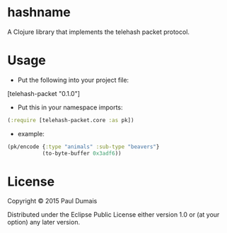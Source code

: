 * hashname

A Clojure library that implements the telehash packet protocol.

* Usage
- Put the following into your project file:
[telehash-packet "0.1.0"]
- Put this in your namespace imports:
#+begin_src clojure
(:require [telehash-packet.core :as pk])
#+end_src
- example:
#+begin_src clojure
(pk/encode {:type "animals" :sub-type "beavers"}
           (to-byte-buffer 0x3adf6))
              
#+end_src

* License

Copyright © 2015 Paul Dumais

Distributed under the Eclipse Public License either version 1.0 or (at
your option) any later version.
